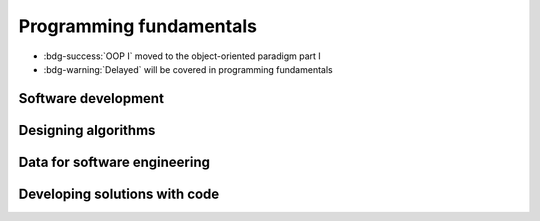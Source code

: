 .. role:: python(code)
   :language: python

Programming fundamentals
========================

* :bdg-success:`OOP I` moved to the object-oriented paradigm part I

* :bdg-warning:`Delayed` will be covered in programming fundamentals


Software development
--------------------

.. card:: Explore fundamental software development steps used by programmers when designing software

    Including
    
    .. dropdown:: requirements definition
        :class-title: sd-font-weight-light
        :color:  info

        * :doc:`/python/algorithms/developing_software`

    .. dropdown:: determining specifications
        :class-title: sd-font-weight-light
        :color:  info

        * :doc:`/python/algorithms/developing_software`

    .. dropdown:: design
        :class-title: sd-font-weight-light
        :color:  info

        * :doc:`/python/algorithms/developing_software`

    .. dropdown:: development
        :class-title: sd-font-weight-light
        :color:  info

        * :doc:`/python/algorithms/developing_software`

    .. dropdown:: integration
        :class-title: sd-font-weight-light
        :color:  info
        
        * :doc:`/python/algorithms/developing_software`

    .. dropdown:: testing and debugging
        :class-title: sd-font-weight-light
        :color:  info
        
        * :doc:`/python/conditionals/code_testing`
        * :doc:`/python/algorithms/developing_software`

    .. dropdown:: installation
        :class-title: sd-font-weight-light
        :color:  info

        * :doc:`/python/algorithms/developing_software`

    .. dropdown:: maintenance
        :class-title: sd-font-weight-light
        :color:  info

        * :doc:`/python/algorithms/developing_software`

.. dropdown:: Research and evaluate the prevalence and use of online code collaboration tools
    :color: info

    * :doc:`/python/algorithms/collaboration`

Designing algorithms
--------------------

.. dropdown:: Apply computational thinking and algorithmic design by defining the key features of standard algorithms, including sequence, selection, iteration and identifying data that should be stored
  :color: info

  Sequence, selection, iteration (and subroutines)

  * :doc:`/python/algorithms/algorithms`
  * :doc:`/python/algorithms/box_algorithm`

  Identifying data that should be stored

  * :doc:`/python/algorithms/representing_and_storing_data`
  * *We anticipate that students will organically develop this skill as they get more practice converting pseudocode into code and also implementing programs to solve problems.*



.. dropdown:: Apply divide and conquer and backtracking as algorithmic design strategies
  :color: info

  Backtracking

  * :doc:`/python/algorithms/maze_example`
  * :doc:`/python/algorithms/8_queens_example`

  Divide and Conquer

  * :doc:`/python/algorithms/divide_conquer_merge_sort`
  * :doc:`/python/algorithms/divide_conquer_algorithms`

.. card:: Develop structured algorithms using pseudocode and flowcharts, including the use of subprograms

  .. dropdown:: Pseudocode
    :class-title: sd-font-weight-light
    :color:  info

    * Conditionals: :doc:`/python/conditionals/pseudocode`
    * Loops: :doc:`/python/lists_loops/pseudocode`
    * Modules and functions: :doc:`/python/modules_functions/pseudocode_flowcharts`: covers subprograms
    * :doc:`/python/algorithms/box_algorithm`

  .. dropdown:: Flowcharts
    :class-title: sd-font-weight-light
    :color:  info

    * :doc:`/python/conditionals/ifs`
    * :doc:`/python/conditionals/if_else`
    * :doc:`/python/conditionals/if_elif_else`
    * :doc:`/python/conditionals/more_if_elif_else`
    * :doc:`/python/lists_loops/while_loops`
    * :doc:`/python/lists_loops/while_loop_conditionals`
    * :doc:`/python/lists_loops/for_loops`
    * :doc:`/python/lists_loops/for_loop_conditionals`
    * :doc:`/python/lists_loops/nested_loops`
    * :doc:`/python/modules_functions/pseudocode_flowcharts`: covers subprograms
    * :doc:`/python/algorithms/box_algorithm`

.. dropdown:: Use modelling tools including structure charts, abstraction and refinement diagrams to support top-down and bottom-up design
    :color:  info

    * :doc:`/python/algorithms/top_down_bottom_up`
    * :doc:`/python/algorithms/structure_charts`


.. card:: Analyse the logic and structure of written algorithms

    Including

    .. dropdown:: determining inputs and outputs
      :class-title: sd-font-weight-light
      :color:  info

      *We anticipate that students will organically develop this skill as they become more fluent at reading flowcharts and pseudocode, particularly after completing the 'Algorithms and Code Design' module where they were be exposed to more examples of pseudocode.*

      Practice questions

      * :doc:`/python/conditionals/code_testing`
      * :doc:`/python/algorithms/understanding_algorithms`

    .. dropdown:: determining the purpose of the algorithm
      :class-title: sd-font-weight-light
      :color:  info

      *We anticipate that students will organically develop this skill as they become more fluent at reading flowcharts and pseudocode, particularly after completing the 'Algorithms and Code Design' module where they were be exposed to more examples of pseudocode.*

      Practice questions

      * :doc:`/python/lists_loops/pseudocode` Question 3
      * :doc:`/python/algorithms/divide_conquer_algorithms` Question 3
      * :doc:`/python/algorithms/understanding_algorithms`

    .. dropdown:: desk checking and peer checking
      :class-title: sd-font-weight-light
      :color:  info

      Desk checking

      * :doc:`/python/algorithms/desk_checking`
      * :doc:`/python/algorithms/box_desk_check`
      * :doc:`/python/algorithms/8_queens_example`

      Peer checking

      * :doc:`/python/algorithms/tic_tac_toe`

    .. dropdown:: determining connections of written algorithms to other subroutines or functions
      :class-title: sd-font-weight-light
      :color:  info

      * :doc:`/python/modules_functions/pseudocode_flowcharts`
      * :doc:`/python/algorithms/algorithms`
      * :doc:`/python/algorithms/box_algorithm`

      *Students should be comfortable with this after completing the 'Modules and Functions' and 'Algorithms and Code Design' modules where they will have practice writing subroutines and functions in both pseudocode and Python.*

.. dropdown:: Identify procedures and functions in an algorithm
  :color: info

  * :doc:`/python/modules_functions/function_returns`: Functions return values to the main program whereas procedures do not.

.. dropdown:: Experiment with object-oriented programming, imperative, logic and functional programming paradigms
    :color: success

    *Moved to OOP*


Data for software engineering
-----------------------------


.. dropdown:: Investigate the use of number systems for computing purposes, including binary, decimal and hexadecimal
  :color: info

  * :doc:`/python/modules_functions/binary`: decimal and binary numbers
  * :doc:`/python/modules_functions/hexadecimal`: hexadecimal numbers
  * :doc:`/python/modules_functions/ascii`: decimal, binary and hexadecimal characters

.. dropdown:: Represent integers using two’s complement
  :color: info

  * :doc:`/python/modules_functions/twos_complement`

.. card:: Investigate standard data types

  * :doc:`/python/basics/types_of_variables`
  * :doc:`/python/basics/dont_mix_and_match_var_types`
  * :doc:`/python/basics/type_conversions`

    Including

    .. dropdown:: char (character) and string
      :class-title: sd-font-weight-light
      :color:  info

      * :doc:`/python/basics/types_of_variables`

    .. dropdown:: Boolean
      :class-title: sd-font-weight-light
      :color:  info


      * :doc:`/python/conditionals/booleans`

    .. dropdown:: real
      :class-title: sd-font-weight-light
      :color:  info


      * :doc:`/python/basics/types_of_variables`: integers and floats are examples of real numbers.

    .. dropdown:: single precision floating point
      :class-title: sd-font-weight-light
      :color:  info

      * :doc:`/python/basics/types_of_variables`: floats
      * :doc:`/python/basics/python_as_a_calculator`: explanation of single-precision vs double-precision

    .. dropdown:: integer
      :class-title: sd-font-weight-light
      :color:  info

      * :doc:`/python/basics/types_of_variables`

    .. dropdown:: date and time
      :class-title: sd-font-weight-light
      :color:  info

      * :doc:`/python/modules_functions/datetime`

.. dropdown:: Create data dictionaries as a tool to describe data and data types, structure data, and record relationships
  :color: info

  * :doc:`/python/data_structures/data_dictionaries`


  * :doc:`/python/algorithms/representing_and_storing_data`

.. card:: Use data structures of arrays, records, trees and sequential files

    .. dropdown:: arrays
      :class-title: sd-font-weight-light
      :color:  info

      * :doc:`/python/data_structures/intro_arrays`
      * :doc:`/python/data_structures/multi_d_arrays`
    
    .. dropdown:: records
      :class-title: sd-font-weight-light
      :color:  info

      * :doc:`/python/data_structures/records`

    .. dropdown:: trees
      :class-title: sd-font-weight-light
      :color:  success

    .. dropdown:: sequential files
      :class-title: sd-font-weight-light
      :color:  info

      * :doc:`/python/data_structures/sequential_files`


Developing solutions with code
------------------------------

.. card:: Apply skills in computational thinking and programming to develop a software solution

    Including

    .. dropdown:: converting an algorithm into code
      :class-title: sd-font-weight-light
      :color:  info

      From flow charts to code

      * :doc:`/python/conditionals/more_if_elif_else` Code challenge: Red Team Blue Team
      * :doc:`/python/conditionals/pseudocode` Question 2
      * :doc:`/python/lists_loops/while_loops`
      * :doc:`/python/lists_loops/while_loop_conditionals`
      * :doc:`/python/lists_loops/for_loops`
      * :doc:`/python/lists_loops/for_loop_conditionals`
      * :doc:`/python/lists_loops/nested_loops`
      * :doc:`/python/modules_functions/pseudocode_flowcharts`

      From pseudocode to code

      * :doc:`/python/conditionals/pseudocode` Code challenge: Starting Player
      * :doc:`/python/modules_functions/pseudocode_flowcharts`

    .. dropdown:: using control structures
      :class-title: sd-font-weight-light
      :color:  info

      * :doc:`/python/conditionals/ifs`
      * :doc:`/python/conditionals/if_else`
      * :doc:`/python/conditionals/if_elif_else`
      * :doc:`/python/conditionals/more_if_elif_else`
      * :doc:`/python/lists_loops/while_loops`
      * :doc:`/python/lists_loops/while_loop_conditionals`
      * :doc:`/python/lists_loops/for_loops`
      * :doc:`/python/lists_loops/for_loop_conditionals`
      * :doc:`/python/lists_loops/nested_loops`

    .. dropdown:: using data structures
      :class-title: sd-font-weight-light
      :color:  info

      *Students should be comfortable with this after completing the 'Data Structures' module.*


    .. dropdown:: using standard modules
      :class-title: sd-font-weight-light
      :color:  info

      * :doc:`/python/modules_functions/modules`

      Examples of standard modules: math, random, time, datetime

      * :doc:`/python/modules_functions/math_module`
      * :doc:`/python/modules_functions/random_ints`
      * :doc:`/python/modules_functions/random_floats`
      * :doc:`/python/modules_functions/pseudorandomness`
      * :doc:`/python/modules_functions/time`
      * :doc:`/python/modules_functions/datetime`

.. dropdown:: Creating relevant subprograms that incorporate parameter passing
      :color:  info

      Subprograms can be created using Python functions.

      * :doc:`/python/modules_functions/functions`
      * :doc:`/python/modules_functions/function_scope`
      * :doc:`/python/modules_functions/optional_params`
      * :doc:`/python/modules_functions/function_returns`
      * :doc:`/python/modules_functions/custom_modules`

.. card:: Implement data structures that support data storage

    Including

    .. dropdown:: single and multidimensional arrays
      :class-title: sd-font-weight-light
      :color:  info

      * :doc:`/python/data_structures/intro_arrays`
      * :doc:`/python/data_structures/multi_d_arrays`

    .. dropdown:: lists
      :class-title: sd-font-weight-light
      :color:  info

      * :doc:`/python/lists_loops/lists`
      * :doc:`/python/lists_loops/indexing`
      * :doc:`/python/lists_loops/operations`
      * :doc:`/python/lists_loops/joins`
      * :doc:`/python/lists_loops/to_list`

    .. dropdown:: trees
      :class-title: sd-font-weight-light
      :color:  success

      *Moved to OOP*

    .. dropdown:: stacks
      :class-title: sd-font-weight-light
      :color:  info


      * :doc:`/python/data_structures/stacks`

    .. dropdown:: hash tables
      :class-title: sd-font-weight-light
      :color:  success

      *Moved to OOP*


.. dropdown:: Compare the execution of the Waterfall and Agile project management models as applied to software development
  :color: info

  * :doc:`/python/algorithms/waterfall_agile`


.. dropdown:: Test and evaluate solutions, considering key aspects including functionality, performance, readability of code, quality of documentation
  :color: info

  * :doc:`/python/algorithms/tic_tac_toe`
  

.. card:: Use debugging tools

    Including

    .. dropdown:: breakpoints
      :class-title: sd-font-weight-light
      :color:  warning

    .. dropdown:: single line stepping
      :class-title: sd-font-weight-light
      :color:  warning

    .. dropdown:: watches
      :class-title: sd-font-weight-light
      :color:  warning

    .. dropdown:: interfaces between functions
      :class-title: sd-font-weight-light
      :color:  warning

    .. dropdown:: debugging output statements
      :class-title: sd-font-weight-light
      :color:  warning

    .. dropdown:: debugging software available in an integrated development environment (IDE)
      :class-title: sd-font-weight-light
      :color:  warning

.. card:: Determine sets of suitable test data

    Including

    .. dropdown:: boundary values
      :class-title: sd-font-weight-light
      :color:  info

      * :doc:`/python/conditionals/code_testing`

    .. dropdown:: path coverage
      :class-title: sd-font-weight-light
      :color:  info

      * :doc:`/python/conditionals/code_testing`

    .. dropdown:: faulty and abnormal data
      :class-title: sd-font-weight-light
      :color:  info

      * :doc:`/python/conditionals/code_testing`

.. dropdown:: Determine typical errors experienced when developing code, including syntax, logic and runtime, and explain their likely causes
    :color: info

    * :doc:`/python/basics/error_msgs`: NameError, SyntaxError, TypeError, ValueError
    * :doc:`/python/lists_loops/indexing`: IndexError
    
    * :doc:`/python/lists_loops/while_loop_errors`: NameError, IndentationError
    * :doc:`/python/lists_loops/while_loop_input`: Question 1
    * :doc:`/python/lists_loops/while_loop_conditionals`: Question 3
    * :doc:`/python/lists_loops/for_loops`: Question 3
    * :doc:`/python/data_structures/sequential_files`: FileNotFoundError, OSError
    * :doc:`/python/modules_functions/math_module`: ImportError
